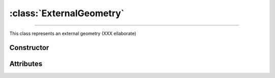 :class:`ExternalGeometry`
=========================

.. _ExternalGeometry:

----

This class represents an external geometry (XXX ellaborate)


Constructor
-----------

.. py:class:: ExternalGeometry(seed=None)


Attributes
----------
